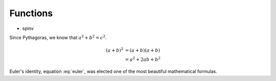 Functions
=========

* spinv

Since Pythagoras, we know that :math:`a^2 + b^2 = c^2`.

.. math::

   (a + b)^2  &=  (a + b)(a + b) \\
              &=  a^2 + 2ab + b^2

.. math:: e^{i\pi} + 1 = 0
   :label: euler

Euler's identity, equation :eq:`euler`, was elected one of the most
beautiful mathematical formulas.
